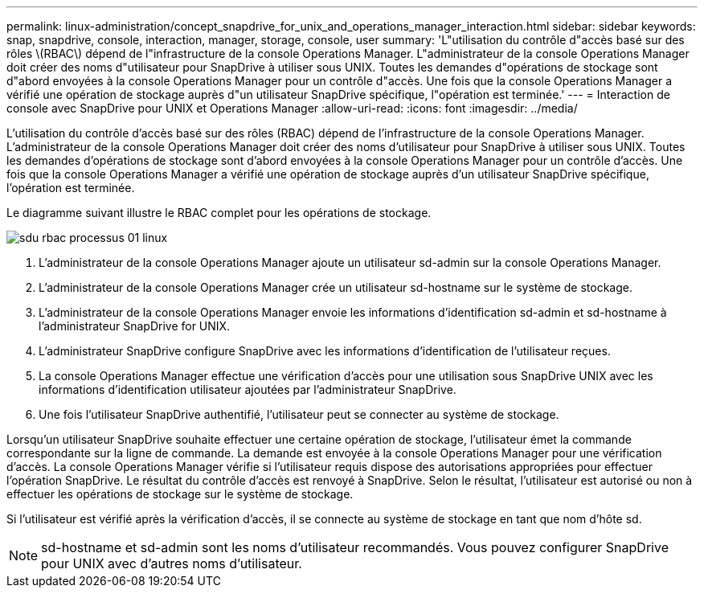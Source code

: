 ---
permalink: linux-administration/concept_snapdrive_for_unix_and_operations_manager_interaction.html 
sidebar: sidebar 
keywords: snap, snapdrive, console, interaction, manager, storage, console, user 
summary: 'L"utilisation du contrôle d"accès basé sur des rôles \(RBAC\) dépend de l"infrastructure de la console Operations Manager. L"administrateur de la console Operations Manager doit créer des noms d"utilisateur pour SnapDrive à utiliser sous UNIX. Toutes les demandes d"opérations de stockage sont d"abord envoyées à la console Operations Manager pour un contrôle d"accès. Une fois que la console Operations Manager a vérifié une opération de stockage auprès d"un utilisateur SnapDrive spécifique, l"opération est terminée.' 
---
= Interaction de console avec SnapDrive pour UNIX et Operations Manager
:allow-uri-read: 
:icons: font
:imagesdir: ../media/


[role="lead"]
L'utilisation du contrôle d'accès basé sur des rôles (RBAC) dépend de l'infrastructure de la console Operations Manager. L'administrateur de la console Operations Manager doit créer des noms d'utilisateur pour SnapDrive à utiliser sous UNIX. Toutes les demandes d'opérations de stockage sont d'abord envoyées à la console Operations Manager pour un contrôle d'accès. Une fois que la console Operations Manager a vérifié une opération de stockage auprès d'un utilisateur SnapDrive spécifique, l'opération est terminée.

Le diagramme suivant illustre le RBAC complet pour les opérations de stockage.

image::../media/sdu_rbac_process_01_linux.gif[sdu rbac processus 01 linux]

. L'administrateur de la console Operations Manager ajoute un utilisateur sd-admin sur la console Operations Manager.
. L'administrateur de la console Operations Manager crée un utilisateur sd-hostname sur le système de stockage.
. L'administrateur de la console Operations Manager envoie les informations d'identification sd-admin et sd-hostname à l'administrateur SnapDrive for UNIX.
. L'administrateur SnapDrive configure SnapDrive avec les informations d'identification de l'utilisateur reçues.
. La console Operations Manager effectue une vérification d'accès pour une utilisation sous SnapDrive UNIX avec les informations d'identification utilisateur ajoutées par l'administrateur SnapDrive.
. Une fois l'utilisateur SnapDrive authentifié, l'utilisateur peut se connecter au système de stockage.


Lorsqu'un utilisateur SnapDrive souhaite effectuer une certaine opération de stockage, l'utilisateur émet la commande correspondante sur la ligne de commande. La demande est envoyée à la console Operations Manager pour une vérification d'accès. La console Operations Manager vérifie si l'utilisateur requis dispose des autorisations appropriées pour effectuer l'opération SnapDrive. Le résultat du contrôle d'accès est renvoyé à SnapDrive. Selon le résultat, l'utilisateur est autorisé ou non à effectuer les opérations de stockage sur le système de stockage.

Si l'utilisateur est vérifié après la vérification d'accès, il se connecte au système de stockage en tant que nom d'hôte sd.


NOTE: sd-hostname et sd-admin sont les noms d'utilisateur recommandés. Vous pouvez configurer SnapDrive pour UNIX avec d'autres noms d'utilisateur.
